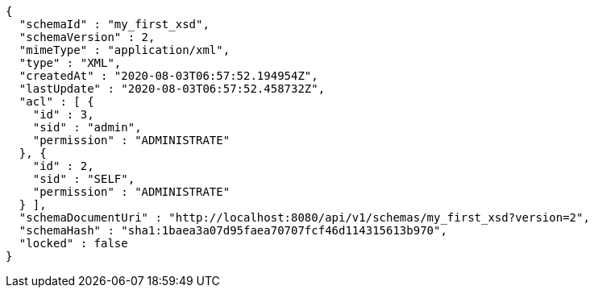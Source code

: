 [source,options="nowrap"]
----
{
  "schemaId" : "my_first_xsd",
  "schemaVersion" : 2,
  "mimeType" : "application/xml",
  "type" : "XML",
  "createdAt" : "2020-08-03T06:57:52.194954Z",
  "lastUpdate" : "2020-08-03T06:57:52.458732Z",
  "acl" : [ {
    "id" : 3,
    "sid" : "admin",
    "permission" : "ADMINISTRATE"
  }, {
    "id" : 2,
    "sid" : "SELF",
    "permission" : "ADMINISTRATE"
  } ],
  "schemaDocumentUri" : "http://localhost:8080/api/v1/schemas/my_first_xsd?version=2",
  "schemaHash" : "sha1:1baea3a07d95faea70707fcf46d114315613b970",
  "locked" : false
}
----